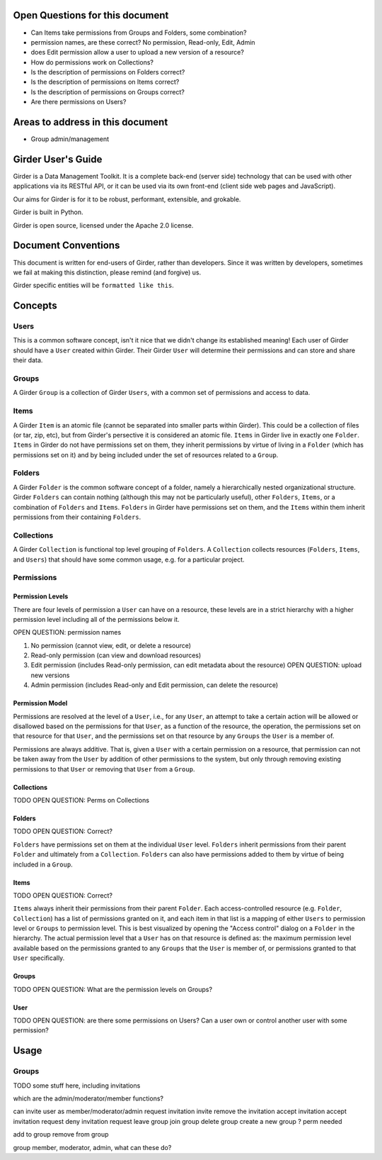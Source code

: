 Open Questions for this document
================================

* Can Items take permissions from Groups and Folders, some combination?
* permission names, are these correct? No permission, Read-only, Edit, Admin
* does Edit permission allow a user to upload a new version of a resource?
* How do permissions work on Collections?
* Is the description of permissions on Folders correct?
* Is the description of permissions on Items correct?
* Is the description of permissions on Groups correct?
* Are there permissions on Users?


Areas to address in this document
=================================

* Group admin/management



Girder User's Guide
===================

Girder is a Data Management Toolkit.  It is a complete back-end (server side) technology that can be used with other applications via its RESTful API, or it can be used via its own front-end (client side web pages and JavaScript).

Our aims for Girder is for it to be robust, performant, extensible, and grokable. 

Girder is built in Python.

Girder is open source, licensed under the Apache 2.0 license.

Document Conventions
====================

This document is written for end-users of Girder, rather than developers.  Since it was written by developers, sometimes we fail at making this distinction, please remind (and forgive) us.

Girder specific entities will be ``formatted like this``.

Concepts
========

Users
-----

This is a common software concept, isn't it nice that we didn't change its established meaning!  Each user of Girder should have a ``User`` created within Girder.  Their Girder ``User`` will determine their permissions and can store and share their data.

Groups
-----

A Girder ``Group`` is a collection of Girder ``Users``, with a common set of permissions and access to data.


Items
-----

A Girder ``Item`` is an atomic file (cannot be separated into smaller parts within Girder).  This could be a collection of files (or tar, zip, etc), but from Girder's persective it is considered an atomic file.  ``Items`` in Girder live in exactly one ``Folder``.  ``Items`` in Girder do not have permissions set on them, they inherit permissions by virtue of living in a ``Folder`` (which has permissions set on it) and by being included under the set of resources related to a ``Group``.

Folders
-------

A Girder ``Folder`` is the common software concept of a folder, namely a hierarchically nested organizational structure.  Girder ``Folders`` can contain nothing (although this may not be particularly useful), other ``Folders``, ``Items``, or a combination of ``Folders`` and ``Items``. ``Folders`` in Girder have permissions set on them, and the ``Items`` within them inherit permissions from their containing ``Folders``.

Collections
-----------

A Girder ``Collection`` is functional top level grouping of ``Folders``.  A ``Collection`` collects resources (``Folders``, ``Items``, and ``Users``) that should have some common usage, e.g. for a particular project.

Permissions
-----------

Permission Levels
^^^^^^^^^^^^^^^^^

There are four levels of permission a ``User`` can have on a resource, these levels are in a strict hierarchy with a higher permission level including all of the permissions below it.

OPEN QUESTION: permission names

1) No permission (cannot view, edit, or delete a resource)
2) Read-only permission (can view and download resources)
3) Edit permission (includes Read-only permission, can edit metadata about the resource) OPEN QUESTION: upload new versions
4) Admin permission (includes Read-only and Edit permission, can delete the resource)

Permission Model
^^^^^^^^^^^^^^^^^

Permissions are resolved at the level of a ``User``, i.e., for any ``User``, an attempt to take a certain action will be allowed or disallowed based on the permissions for that ``User``, as a function of the resource, the operation, the permissions set on that resource for that ``User``, and the permissions set on that resource by any ``Groups`` the ``User`` is a member of.

Permissions are always additive.  That is, given a ``User`` with a certain permission on a resource, that permission can not be taken away from the ``User`` by addition of other permissions to the system, but only through removing existing permissions to that ``User`` or removing that ``User`` from a ``Group``.

Collections
^^^^^^^^^^^^^^^^^


TODO OPEN QUESTION: Perms on Collections

Folders
^^^^^^^^^^^^^^^^^


TODO OPEN QUESTION: Correct?

``Folders`` have permissions set on them at the individual ``User`` level.  ``Folders`` inherit permissions from their parent ``Folder`` and ultimately from a ``Collection``.
``Folders`` can also have permissions added to them by virtue of being included in a ``Group``.

Items
^^^^^^^^^^^^^^^^^


TODO OPEN QUESTION: Correct?

``Items`` always inherit their permissions from their parent ``Folder``. Each access-controlled resource (e.g. ``Folder``, ``Collection``) has a list of permissions granted on it, and each item in that list is a mapping of either ``Users`` to permission level or ``Groups`` to permission level.  This is best visualized by opening the "Access control" dialog on a ``Folder`` in the hierarchy. The actual permission level that a ``User`` has on that resource is defined as: the maximum permission level available based on the permissions granted to any ``Groups`` that the ``User`` is member of, or permissions granted to that ``User`` specifically.


Groups
^^^^^^^^^^^^^^^^^


TODO OPEN QUESTION: What are the permission levels on Groups? 

User
^^^^^^^^^^^^^^^^^

TODO OPEN QUESTION: are there some permissions on Users?  Can a user own or control another user with some permission?




Usage
========

Groups
------

TODO some stuff here, including invitations


which are the admin/moderator/member functions?

can invite user as member/moderator/admin
request invitation
invite
remove the invitation
accept invitation
accept invitation request
deny invitation request
leave group
join group
delete group
create a new group ? perm needed


add to group
remove from group

group member, moderator, admin, what can these do?



